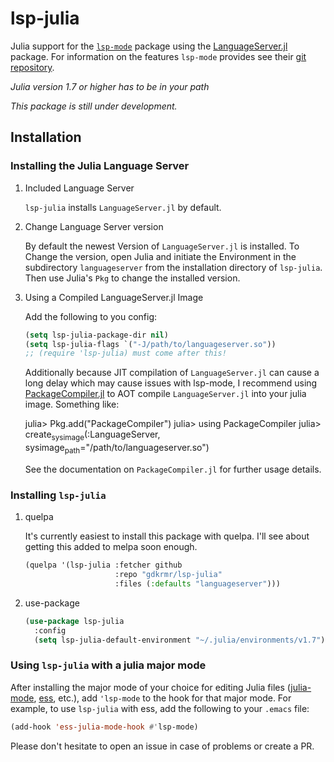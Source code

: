 * lsp-julia

Julia support for the [[https://github.com/emacs-lsp/lsp-mode][=lsp-mode=]] package using the [[https://github.com/JuliaEditorSupport/LanguageServer.jl][LanguageServer.jl]] package.
For information on the features =lsp-mode= provides see their [[https://github.com/emacs-lsp/lsp-mode][git repository]].

/Julia version 1.7 or higher has to be in your path/

/This package is still under development./

** Installation
*** Installing the Julia Language Server
**** Included Language Server
~lsp-julia~ installs ~LanguageServer.jl~ by default.

**** Change Language Server version
By default the newest Version of ~LanguageServer.jl~ is installed. To Change the
version, open Julia and initiate the Environment in the subdirectory
~languageserver~ from the installation directory of ~lsp-julia~. Then use
Julia's ~Pkg~ to change the installed version.

**** Using a Compiled LanguageServer.jl Image

Add the following to you config:
     
#+BEGIN_SRC emacs-lisp
  (setq lsp-julia-package-dir nil)
  (setq lsp-julia-flags `("-J/path/to/languageserver.so"))
  ;; (require 'lsp-julia) must come after this!
#+END_SRC

Additionally because JIT compilation of ~LanguageServer.jl~ can cause a long delay
which may cause issues with lsp-mode, I recommend using [[https://github.com/JuliaLang/PackageCompiler.jl][PackageCompiler.jl]] to
AOT compile ~LanguageServer.jl~ into your julia image. Something like:

#+BEGIN_EXAMPLE julia
  julia> Pkg.add("PackageCompiler")
  julia> using PackageCompiler
  julia> create_sysimage(:LanguageServer, sysimage_path="/path/to/languageserver.so")
#+END_EXAMPLE

See the documentation on ~PackageCompiler.jl~ for further usage details.

*** Installing =lsp-julia=
**** quelpa
It's currently easiest to install this package with quelpa. I'll see
about getting this added to melpa soon enough.

#+BEGIN_SRC emacs-lisp
  (quelpa '(lsp-julia :fetcher github
                      :repo "gdkrmr/lsp-julia"
                      :files (:defaults "languageserver")))
#+END_SRC
**** use-package
#+BEGIN_SRC emacs-lisp
(use-package lsp-julia
  :config
  (setq lsp-julia-default-environment "~/.julia/environments/v1.7"))
#+END_SRC

*** Using =lsp-julia= with a julia major mode

After installing the major mode of your choice for editing Julia files
([[https://github.com/JuliaEditorSupport/julia-emacs][julia-mode]], [[https://ess.r-project.org/][ess]], etc.), add ='lsp-mode= to the hook for that major mode. For
example, to use =lsp-julia= with ess, add the following to your =.emacs= file:

#+BEGIN_SRC emacs-lisp
    (add-hook 'ess-julia-mode-hook #'lsp-mode)
#+END_SRC

Please don't hesitate to open an issue in case of problems or create a PR.

